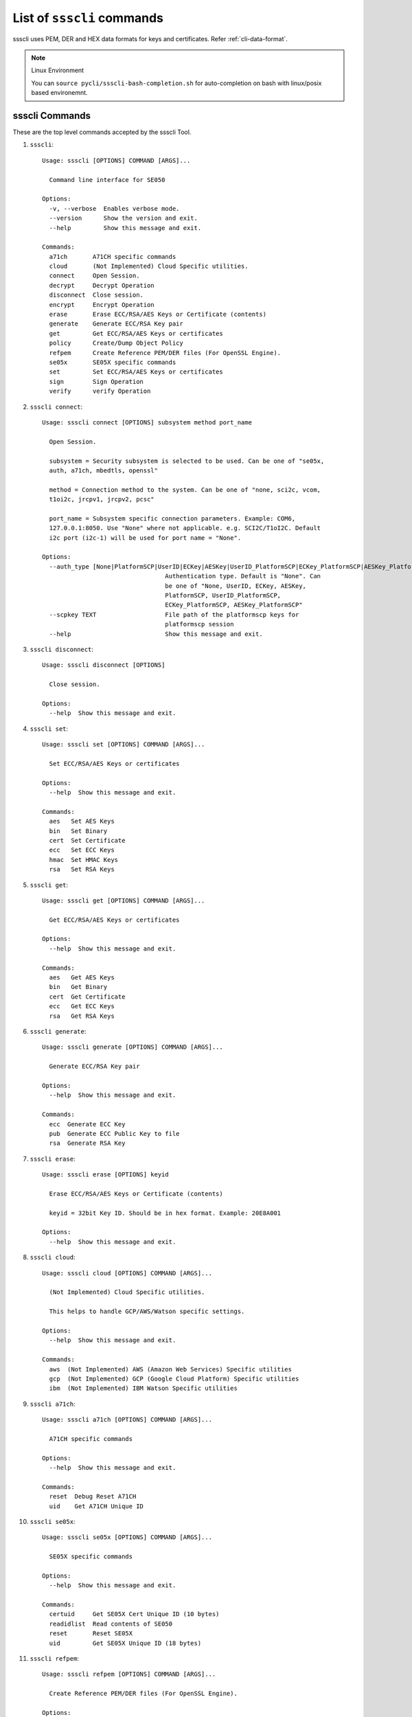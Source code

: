 

..
    Copyright 2019,2020 NXP

.. highlight:: bat

.. _cli-cmd-list:

==================================
List of ``ssscli`` commands
==================================

ssscli uses PEM, DER and HEX data formats for keys and certificates. Refer :ref:`cli-data-format`.

.. note:: Linux Environment

    You can ``source pycli/ssscli-bash-completion.sh`` for auto-completion
    on bash with linux/posix based environemnt.


ssscli Commands
^^^^^^^^^^^^^^^^^^^^^^^^^^^^^^^^^^^^^^^^^^^^^^^^^^^^^^^^^^^^^^^^^^^^^^

These are the top level commands accepted by the ssscli Tool.

1) ``ssscli``::

    Usage: ssscli [OPTIONS] COMMAND [ARGS]...

      Command line interface for SE050

    Options:
      -v, --verbose  Enables verbose mode.
      --version      Show the version and exit.
      --help         Show this message and exit.

    Commands:
      a71ch       A71CH specific commands
      cloud       (Not Implemented) Cloud Specific utilities.
      connect     Open Session.
      decrypt     Decrypt Operation
      disconnect  Close session.
      encrypt     Encrypt Operation
      erase       Erase ECC/RSA/AES Keys or Certificate (contents)
      generate    Generate ECC/RSA Key pair
      get         Get ECC/RSA/AES Keys or certificates
      policy      Create/Dump Object Policy
      refpem      Create Reference PEM/DER files (For OpenSSL Engine).
      se05x       SE05X specific commands
      set         Set ECC/RSA/AES Keys or certificates
      sign        Sign Operation
      verify      verify Operation


#) ``ssscli connect``::

    Usage: ssscli connect [OPTIONS] subsystem method port_name

      Open Session.

      subsystem = Security subsystem is selected to be used. Can be one of "se05x,
      auth, a71ch, mbedtls, openssl"

      method = Connection method to the system. Can be one of "none, sci2c, vcom,
      t1oi2c, jrcpv1, jrcpv2, pcsc"

      port_name = Subsystem specific connection parameters. Example: COM6,
      127.0.0.1:8050. Use "None" where not applicable. e.g. SCI2C/T1oI2C. Default
      i2c port (i2c-1) will be used for port name = "None".

    Options:
      --auth_type [None|PlatformSCP|UserID|ECKey|AESKey|UserID_PlatformSCP|ECKey_PlatformSCP|AESKey_PlatformSCP]
                                      Authentication type. Default is "None". Can
                                      be one of "None, UserID, ECKey, AESKey,
                                      PlatformSCP, UserID_PlatformSCP,
                                      ECKey_PlatformSCP, AESKey_PlatformSCP"
      --scpkey TEXT                   File path of the platformscp keys for
                                      platformscp session
      --help                          Show this message and exit.


#) ``ssscli disconnect``::

    Usage: ssscli disconnect [OPTIONS]

      Close session.

    Options:
      --help  Show this message and exit.


#) ``ssscli set``::

    Usage: ssscli set [OPTIONS] COMMAND [ARGS]...

      Set ECC/RSA/AES Keys or certificates

    Options:
      --help  Show this message and exit.

    Commands:
      aes   Set AES Keys
      bin   Set Binary
      cert  Set Certificate
      ecc   Set ECC Keys
      hmac  Set HMAC Keys
      rsa   Set RSA Keys


#) ``ssscli get``::

    Usage: ssscli get [OPTIONS] COMMAND [ARGS]...

      Get ECC/RSA/AES Keys or certificates

    Options:
      --help  Show this message and exit.

    Commands:
      aes   Get AES Keys
      bin   Get Binary
      cert  Get Certificate
      ecc   Get ECC Keys
      rsa   Get RSA Keys


#) ``ssscli generate``::

    Usage: ssscli generate [OPTIONS] COMMAND [ARGS]...

      Generate ECC/RSA Key pair

    Options:
      --help  Show this message and exit.

    Commands:
      ecc  Generate ECC Key
      pub  Generate ECC Public Key to file
      rsa  Generate RSA Key


#) ``ssscli erase``::

    Usage: ssscli erase [OPTIONS] keyid

      Erase ECC/RSA/AES Keys or Certificate (contents)

      keyid = 32bit Key ID. Should be in hex format. Example: 20E8A001

    Options:
      --help  Show this message and exit.


#) ``ssscli cloud``::

    Usage: ssscli cloud [OPTIONS] COMMAND [ARGS]...

      (Not Implemented) Cloud Specific utilities.

      This helps to handle GCP/AWS/Watson specific settings.

    Options:
      --help  Show this message and exit.

    Commands:
      aws  (Not Implemented) AWS (Amazon Web Services) Specific utilities
      gcp  (Not Implemented) GCP (Google Cloud Platform) Specific utilities
      ibm  (Not Implemented) IBM Watson Specific utilities


#) ``ssscli a71ch``::

    Usage: ssscli a71ch [OPTIONS] COMMAND [ARGS]...

      A71CH specific commands

    Options:
      --help  Show this message and exit.

    Commands:
      reset  Debug Reset A71CH
      uid    Get A71CH Unique ID


#) ``ssscli se05x``::

    Usage: ssscli se05x [OPTIONS] COMMAND [ARGS]...

      SE05X specific commands

    Options:
      --help  Show this message and exit.

    Commands:
      certuid     Get SE05X Cert Unique ID (10 bytes)
      readidlist  Read contents of SE050
      reset       Reset SE05X
      uid         Get SE05X Unique ID (18 bytes)


#) ``ssscli refpem``::

    Usage: ssscli refpem [OPTIONS] COMMAND [ARGS]...

      Create Reference PEM/DER files (For OpenSSL Engine).

    Options:
      --help  Show this message and exit.

    Commands:
      ecc  Refpem ECC Keys
      rsa  Refpem RSA Keys


#) ``ssscli sign``::

    Usage: ssscli sign [OPTIONS] keyid input_file signature_file

      Sign Operation

      keyid = 32bit Key ID. Should be in hex format. Example: 20E8A001

      input_file = Input file to sign. By default filename with extension .pem and
      .cer considered as PEM format, others as DER/BINARY format.

      signature_file = File name to store signature data. By default filename with
      extension .pem in PEM format and others in DER format.

    Options:
      --informat TEXT   Input format. TEXT can be "DER" or "PEM".
      --outformat TEXT  Output file format. TEXT can be "DER" or "PEM"
      --hashalgo TEXT   Hash algorithm. TEXT can be one of "SHA1, SHA224, SHA256,
                        SHA384, SHA512,  RSASSA_PKCS1_V1_5_SHA1,
                        RSASSA_PKCS1_V1_5_SHA224,  RSASSA_PKCS1_V1_5_SHA256,
                        RSASSA_PKCS1_V1_5_SHA384,  RSASSA_PKCS1_V1_5_SHA512,
                        RSASSA_PKCS1_PSS_MGF1_SHA1,  RSASSA_PKCS1_PSS_MGF1_SHA224,
                        RSASSA_PKCS1_PSS_MGF1_SHA256,
                        RSASSA_PKCS1_PSS_MGF1_SHA384,
                        RSASSA_PKCS1_PSS_MGF1_SHA512"
      --help            Show this message and exit.


#) ``ssscli verify``::

    Usage: ssscli verify [OPTIONS] keyid input_file signature_file

      verify operation

      keyid = 32bit Key ID. Should be in hex format. Example: 20E8A001

      input_file = Input file to verify. By default filename with extension .pem
      and .cer considered as PEM format, others as DER/BINARY format.

      filename = signature_file data file for verification. By default filename
      with extension .pem in PEM format and others in DER format.

    Options:
      --format TEXT    input_file and signature file format. TEXT can be "DER" or
                       "PEM"
      --hashalgo TEXT  Hash algorithm. TEXT can be one of "SHA1, SHA224, SHA256,
                       SHA384, SHA512,  RSASSA_PKCS1_V1_5_SHA1,
                       RSASSA_PKCS1_V1_5_SHA224,  RSASSA_PKCS1_V1_5_SHA256,
                       RSASSA_PKCS1_V1_5_SHA384,  RSASSA_PKCS1_V1_5_SHA512,
                       RSASSA_PKCS1_PSS_MGF1_SHA1,  RSASSA_PKCS1_PSS_MGF1_SHA224,
                       RSASSA_PKCS1_PSS_MGF1_SHA256, RSASSA_PKCS1_PSS_MGF1_SHA384,
                       RSASSA_PKCS1_PSS_MGF1_SHA512"
      --help           Show this message and exit.


#) ``ssscli encrypt``::

    Usage: ssscli encrypt [OPTIONS] keyid input_data filename

      Sign Operation

      keyid = 32bit Key ID. Should be in hex format. Example: 20E8A001

      input_data = Input data to Encrypt. can be raw string or in file.

      filename = Output file name to store encrypted data. Encrypted data will be
      stored in DER format.

    Options:
      --algo TEXT  Algorithm. TEXT can be one of "oaep", "rsaes"
      --help       Show this message and exit.


#) ``ssscli decrypt``::

    Usage: ssscli decrypt [OPTIONS] keyid encrypted_data filename

      Sign Operation

      keyid = 32bit Key ID. Should be in hex format. Example: 20E8A001

      encrypted_data = Encrypted data to Decrypt. can be raw data or in file.
      Input data should be in DER format.

      filename = Output file name to store Decrypted data.

    Options:
      --algo TEXT  Algorithm. TEXT can be one of "oaep", "rsaes"
      --help       Show this message and exit.


#) ``ssscli policy``::

    Usage: ssscli policy [OPTIONS] COMMAND [ARGS]...

      Create/Dump Object Policy

    Options:
      --help  Show this message and exit.

    Commands:
      asymkey  Create Asymmetric Key Object Policy
      counter  Create Counter Object Policy
      dump     Display Created Object Policy
      file     Create Binary file Object Policy
      pcr      Create PCR Object Policy
      symkey   Create Symmetric Key Object Policy
      userid   Create User ID Object Policy



Set Commands
^^^^^^^^^^^^^^^^^^^^^^^^^^^^^^^^^^^^^^^^^^^^^^^^^^^^^^^^^^^^^^^^^^^^^^

These commands are used to set/put objects/keys to the target secure subsystem.

#) ``ssscli set aes``::

    Usage: ssscli set aes [OPTIONS] keyid key

      Set AES Keys

      keyid = 32bit Key ID. Should be in hex format. Example: 20E8A001

      key = Can be in file or raw key in DER or HEX format

    Options:
      --policy_name TEXT  File name of the policy to be applied
      --help              Show this message and exit.


#) ``ssscli set hmac``::

    Usage: ssscli set hmac [OPTIONS] keyid key

      Set HMAC Keys

      keyid = 32bit Key ID. Should be in hex format. Example: 20E8A001

      key = Can be in file or raw key in DER or HEX format

    Options:
      --help  Show this message and exit.


#) ``ssscli set cert``::

    Usage: ssscli set cert [OPTIONS] keyid key

      Set Certificate

      keyid = 32bit Key ID. Should be in hex format. Example: 20E8A001

      key = Can be raw certificate (DER format) or in file. For file, by default
      filename with extension .pem and .cer considered as PEM format and others as
      DER format.

    Options:
      --format TEXT       Input certificate format. TEXT can be "DER" or "PEM"
      --policy_name TEXT  File name of the policy to be applied
      --help              Show this message and exit.


#) ``ssscli set ecc pair``::

    Usage: ssscli set ecc pair [OPTIONS] keyid key

      Set ECC Key pair

      keyid = 32bit Key ID. Should be in hex format. Example: 20E8A001

      key = Can be raw key (DER format) or in file. For file, by default filename
      with extension .pem considered as PEM format and others as DER format.

    Options:
      --format TEXT       Input key format. TEXT can be "DER" or "PEM"
      --policy_name TEXT  File name of the policy to be applied
      --help              Show this message and exit.


#) ``ssscli set ecc pub``::

    Usage: ssscli set ecc pub [OPTIONS] keyid key

      Set ECC Public Keys

      keyid = 32bit Key ID. Should be in hex format. Example: 20E8A001

      key = Can be raw key (DER format) or in file. For file, by default filename
      with extension .pem considered as PEM format and others as DER format.

    Options:
      --format TEXT       Input key format. TEXT can be "DER" or "PEM"
      --policy_name TEXT  File name of the policy to be applied
      --help              Show this message and exit.


#) ``ssscli set rsa pair``::

    Usage: ssscli set rsa pair [OPTIONS] keyid key

      Set RSA Key Pair

      keyid = 32bit Key ID. Should be in hex format. Example: 20E8A001

      key = Can be raw key (DER format) or in file. For file, by default filename
      with extension .pem considered as PEM format and others as DER format.

    Options:
      --format TEXT       Input key format. TEXT can be "DER" or "PEM"
      --policy_name TEXT  File name of the policy to be applied
      --help              Show this message and exit.


#) ``ssscli set rsa pub``::

    Usage: ssscli set rsa pub [OPTIONS] keyid key

      Set RSA Public Keys

      keyid = 32bit Key ID. Should be in hex format. Example: 20E8A001

      key = Can be raw key (DER format) or in file. For file, by default filename
      with extension .pem considered as PEM format and others as DER format.

    Options:
      --format TEXT       Input key format. TEXT can be "DER" or "PEM"
      --policy_name TEXT  File name of the policy to be applied
      --help              Show this message and exit.


#) ``ssscli set bin``::

    Usage: ssscli set bin [OPTIONS] keyid data

      Set Certificate

      keyid = 32bit Key ID. Should be in hex format. Example: 20E8A001

      data = Can be raw binary or in file

    Options:
      --policy_name TEXT  File name of the policy to be applied
      --help              Show this message and exit.



Get Commands
^^^^^^^^^^^^^^^^^^^^^^^^^^^^^^^^^^^^^^^^^^^^^^^^^^^^^^^^^^^^^^^^^^^^^^

These commands are used to retereive/get objects/keys from the target secure subsystem.

#) ``ssscli get aes``::

    Usage: ssscli get aes [OPTIONS] keyid filename

      Get AES Keys

      keyid = 32bit Key ID. Should be in hex format. Example: 20E8A001

      filename = File name to store key. Data can be in PEM or DER format based on
      file extension. By default filename with extension .pem in PEM format and
      others in DER format.

    Options:
      --format TEXT  Output file format. TEXT can be "DER" or "PEM"
      --help         Show this message and exit.


#) ``ssscli get cert``::

    Usage: ssscli get cert [OPTIONS] keyid filename

      Get Certificate

      keyid = 32bit Key ID. Should be in hex format. Example: 401286E6

      filename = File name to store certificate. Data can be in PEM or DER format
      based on file extension. By default filename with extension .pem and .cer in
      PEM format and others in DER format.

    Options:
      --format TEXT  Output file format. TEXT can be "DER" or "PEM"
      --help         Show this message and exit.


#) ``ssscli get ecc pair``::

    Usage: ssscli get ecc pair [OPTIONS] keyid filename

      Get ECC Pair

      keyid = 32bit Key ID. Should be in hex format. Example: 20E8A001

      filename = File name to store key. Data can be in PEM or DER format based on
      file extension. By default filename with extension .pem in PEM format and
      others in DER format.

    Options:
      --format TEXT  Output file format. TEXT can be "DER" or "PEM"
      --help         Show this message and exit.


#) ``ssscli get ecc pub``::

    Usage: ssscli get ecc pub [OPTIONS] keyid filename

      Get ECC Pub

      keyid = 32bit Key ID. Should be in hex format. Example: 20E8A001

      filename = File name to store key. Data can be in PEM or DER format based on
      file extension. By default filename with extension .pem in PEM format and
      others in DER format.

    Options:
      --format TEXT  Output file format. TEXT can be "DER" or "PEM"
      --help         Show this message and exit.


#) ``ssscli get rsa pair``::

    Usage: ssscli get rsa pair [OPTIONS] keyid filename

      Get RSA Pair

      keyid = 32bit Key ID. Should be in hex format. Example: 20E8A001

      filename = File name to store key. Data can be in PEM or DER format based on
      file extension. By default filename with extension .pem in PEM format and
      others in DER format.

    Options:
      --format TEXT  Output file format. TEXT can be "DER" or "PEM"
      --help         Show this message and exit.


#) ``ssscli get rsa pub``::

    Usage: ssscli get rsa pub [OPTIONS] keyid filename

      Get RSA Pub

      keyid = 32bit Key ID. Should be in hex format. Example: 20E8A001

      filename = File name to store key. Data can be in PEM or DER format based on
      file extension. By default filename with extension .pem in PEM format and
      others in DER format.

    Options:
      --format TEXT  Output file format. TEXT can be "DER" or "PEM"
      --help         Show this message and exit.


#) ``ssscli get bin``::

    Usage: ssscli get bin [OPTIONS] keyid filename

      Get Binary

      keyid = 32bit Key ID. Should be in hex format. Example: 401286E6

      filename = File name to store binary data.

    Options:
      --help  Show this message and exit.



Generate Commands
^^^^^^^^^^^^^^^^^^^^^^^^^^^^^^^^^^^^^^^^^^^^^^^^^^^^^^^^^^^^^^^^^^^^^^

These commands are used to generate objects/keys inside the target secure subsystem.

#) ``ssscli generate ecc``::

    Usage: ssscli generate ecc [OPTIONS] keyid {NIST_P192|NIST_P224|NIST_P256|NIST
                               _P384|NIST_P521|Brainpool160|Brainpool192|Brainpool
                               224|Brainpool256|Brainpool320|Brainpool384|Brainpoo
                               l512|Secp160k1|Secp192k1|Secp224k1|Secp256k1|ED_255
                               19|MONT_DH_25519|MONT_DH_448|BN_P256}

      Generate ECC Key

      keyid = 32bit Key ID. Should be in hex format. Example: 20E8A001

      curvetype = ECC Curve type. can be one of "NIST_P192, NIST_P224, NIST_P256,
      NIST_P384, NIST_P521, Brainpool160, Brainpool192, Brainpool224,
      Brainpool256, Brainpool320, Brainpool384, Brainpool512, Secp160k1,
      Secp192k1, Secp224k1, Secp256k1, ED_25519, MONT_DH_25519, MONT_DH_448"

    Options:
      --policy_name TEXT  File name of the policy to be applied
      --help              Show this message and exit.


#) ``ssscli generate rsa``::

    Usage: ssscli generate rsa [OPTIONS] keyid {1024|2048|3072|4096}

      Generate RSA Key

      keyid = 32bit Key ID. Should be in hex format. Example: 20E8A001

      bits = Number of bits. can be one of "1024, 2048, 3072, 4096"

    Options:
      --policy_name TEXT  File name of the policy to be applied
      --help              Show this message and exit.



Refpem Commands
^^^^^^^^^^^^^^^^^^^^^^^^^^^^^^^^^^^^^^^^^^^^^^^^^^^^^^^^^^^^^^^^^^^^^^

These commands are used to get Reference/masked Keys usable by openssl engines.

#) ``ssscli refpem ecc pair``::

    Usage: ssscli refpem ecc pair [OPTIONS] keyid filename

      Create reference PEM file for ECC Pair

      keyid = 32bit Key ID. Should be in hex format. Example: 0x20E8A001

      filename = File name to store key. Can be in PEM or DER or PKCS12 format
      based on file extension. By default filename with extension .pem in PEM
      format, .pfx or .p12 in PKCS12 format and others in DER format.

    Options:
      --format TEXT    Output file format. TEXT can be "DER" or "PEM" or "PKCS12"
      --password TEXT  Password used for PKCS12 format.
      --cert TEXT      Certificate for PKCS12 format.
      --help           Show this message and exit.


#) ``ssscli refpem ecc pub``::

    Usage: ssscli refpem ecc pub [OPTIONS] keyid filename

      Create reference PEM file for ECC Pub

      keyid = 32bit Key ID. Should be in hex format. Example: 20E8A001

      filename = File name to store key. Data Can be in PEM or DER format or
      PKCS12 format based on file extension. By default filename with extension
      .pem in PEM format, .pfx or .p12 in PKCS12 format and others in DER format.

    Options:
      --format TEXT    Output file format. TEXT can be "DER" or "PEM" or "PKCS12"
      --password TEXT  Password used for PKCS12 format.
      --cert TEXT      Certificate for PKCS12 format.
      --help           Show this message and exit.


#) ``ssscli refpem rsa pair``::

    Usage: ssscli refpem rsa pair [OPTIONS] keyid filename

      Create reference PEM file for RSA Pair

      keyid = 32bit Key ID. Should be in hex format. Example: 20E8A001

      filename = File name to store key. Data Can be in PEM or DER format or
      PKCS12 format based on file extension. By default filename with extension
      .pem in PEM format, .pfx or .p12 in PKCS12 format and others in DER format.

    Options:
      --format TEXT    Output file format. TEXT can be "DER" or "PEM" or "PKCS12"
      --password TEXT  Password used for PKCS12 format.
      --cert TEXT      Certificate for PKCS12 format.
      --help           Show this message and exit.



Se05x Commands
^^^^^^^^^^^^^^^^^^^^^^^^^^^^^^^^^^^^^^^^^^^^^^^^^^^^^^^^^^^^^^^^^^^^^^

These are the SE05x specific commands.

#) ``ssscli se05x uid``::

    Usage: ssscli se05x uid [OPTIONS]

      Get 18 bytes Unique ID from the SE05X Secure Module.

    Options:
      --help  Show this message and exit.


#) ``ssscli se05x certuid``::

    Usage: ssscli se05x certuid [OPTIONS]

      Get 10 bytes Cert Unique ID from the SE05X Secure Module. The cert uid is a
      subset of the Secure Module Unique Identifier

    Options:
      --help  Show this message and exit.


#) ``ssscli se05x reset``::

    Usage: ssscli se05x reset [OPTIONS]

      Resets the SE05X Secure Module to the initial state.

      This command uses ``Se05x_API_DeleteAll_Iterative`` API of the SE05X MW to
      iterately delete objects provisioned inside the SE.  Because of this, some
      objects are purposefully skipped from deletion.

      It does not use the low level SE05X API ``Se05x_API_DeleteAll``

      For more information, see documentation/implementation of the
      ``Se05x_API_DeleteAll_Iterative`` API.

    Options:
      --help  Show this message and exit.


#) ``ssscli se05x readidlist``::

    Usage: ssscli se05x readidlist [OPTIONS]

      Read contents of SE050

    Options:
      --help  Show this message and exit.



A71CH Commands
^^^^^^^^^^^^^^^^^^^^^^^^^^^^^^^^^^^^^^^^^^^^^^^^^^^^^^^^^^^^^^^^^^^^^^

These are the A71CH specific commands.

#) ``ssscli a71ch uid``::

    Usage: ssscli a71ch uid [OPTIONS]

      Get uid from the A71CH Secure Module.

    Options:
      --help  Show this message and exit.


#) ``ssscli a71ch reset``::

    Usage: ssscli a71ch reset [OPTIONS]

      Resets the A71CH Secure Module to the initial state.

    Options:
      --help  Show this message and exit.



POLICY Commands
^^^^^^^^^^^^^^^^^^^^^^^^^^^^^^^^^^^^^^^^^^^^^^^^^^^^^^^^^^^^^^^^^^^^^^

These are Policy commands.

#) ``ssscli policy asymkey``::

    Usage: ssscli policy asymkey [OPTIONS] policy_name auth_obj_id

      Create Asymmetric key object policy.

      policy_name = File name of the policy to be created. This policy name should
      be given as input while provisioning.

      auth_obj_id = Auth object id for each Object Policy.

    Options:
      --sign BOOLEAN                  Object policy Allow Sign. Enabled by Default
      --verify BOOLEAN                Object policy Allow Verify. Enabled by
                                      Default
      --encrypt BOOLEAN               Object policy Allow Encryption. Enabled by
                                      Default
      --decrypt BOOLEAN               Object policy Allow Decryption. Enabled by
                                      Default
      --key_derive BOOLEAN            Object policy Allow Key Derivation. Disabled
                                      by Default
      --wrap BOOLEAN                  Object policy Allow Wrap. Disabled by
                                      Default
      --generate BOOLEAN              Object policy Allow Generate. Enabled by
                                      Default
      --write BOOLEAN                 Object policy Allow Write. Enabled by
                                      Default
      --read BOOLEAN                  Object policy Allow Read. Enabled by Default
      --import_export BOOLEAN         Object policy Allow Import Export. Disabled
                                      by Default
      --key_agreement BOOLEAN         Object policy Allow Key Agreement. Disabled
                                      by Default
      --attest BOOLEAN                Object policy Allow attestation. Disabled by
                                      Default
      --forbid_derived_output BOOLEAN
                                      Object policy Forbid Derived Output.
                                      Disabled by Default
      --forbid_all BOOLEAN            Object policy forbid all. Disabled by
                                      Default
      --delete BOOLEAN                Object policy Allow Delete. Enabled by
                                      Default
      --req_sm BOOLEAN                Object policy Require Secure Messaging.
                                      Disabled by Default
      --req_pcr_val BOOLEAN           Object policy Require PCR Value. Disabled by
                                      Default
      --pcr_obj_id TEXT               Object policy PCR object ID in HEX format.
                                      Zero by Default
      --pcr_expected_value TEXT       Object policy PCR Expected in Hex byte
                                      string Value. Zero by Default
      --help                          Show this message and exit.


#) ``ssscli policy symkey``::

    Usage: ssscli policy symkey [OPTIONS] policy_name auth_obj_id

      Create Symmetric key object policy.

      policy_name = File name of the policy to be created. This policy name should
      be given as input while provisioning.

      auth_obj_id = Auth object id for each Object Policy.

    Options:
      --sign BOOLEAN                  Object policy Allow Sign. Enabled by Default
      --verify BOOLEAN                Object policy Allow Verify. Enabled by
                                      Default
      --encrypt BOOLEAN               Object policy Allow Encryption. Enabled by
                                      Default
      --decrypt BOOLEAN               Object policy Allow Decryption. Enabled by
                                      Default
      --key_derive BOOLEAN            Object policy Allow Key Derivation. Disabled
                                      by Default
      --wrap BOOLEAN                  Object policy Allow Wrap. Disabled by
                                      Default
      --generate BOOLEAN              Object policy Allow Generate. Disabled by
                                      Default
      --write BOOLEAN                 Object policy Allow Write. Enabled by
                                      Default
      --read BOOLEAN                  Object policy Allow Read. Enabled by Default
      --import_export BOOLEAN         Object policy Allow Import Export. Disabled
                                      by Default
      --desfire_auth BOOLEAN          Object policy Allow to perform DESFire
                                      authentication. Disabled by Default
      --desfire_dump BOOLEAN          Object policy Allow to dump DESFire session
                                      keys. Disabled by Default
      --forbid_derived_output BOOLEAN
                                      Object policy Forbid Derived Output.
                                      Disabled by Default
      --kdf_ext_random BOOLEAN        Object policy Allow key derivation ext
                                      random. Disabled by Default
      --tls_kdf BOOLEAN               Object policy Allow tls kdf. Disabled by
                                      Default
      --tls_pms_kd BOOLEAN            Object policy Allow tls pms kd. Disabled by
                                      Default
      --hkdf BOOLEAN                  Object policy Allow hkdf. Enabled by Default
      --pbkdf BOOLEAN                 Object policy Allow pbkdf. Disabled by
                                      Default
      --desfire_kd BOOLEAN            Object policy Allow desfire kd. Disabled by
                                      Default
      --forbid_external_iv BOOLEAN    Object policy forbid external IV. Disabled
                                      by Default
      --usage_hmac_pepper BOOLEAN     Object policy Allow usage hmac as pepper.
                                      Disabled by Default
      --desfire_change_key BOOLEAN    Object policy Allow desfire change key.
                                      Disabled by Default
      --derived_input BOOLEAN         Object policy Allow derived input. Disabled
                                      by Default
      --desfire_auth_id TEXT          32 bit desfire auth id for
                                      desfire_change_key policy
      --source_key_id TEXT            32 bit source key id for derived_input
                                      policy
      --forbid_all BOOLEAN            Object policy forbid all. Disabled by
                                      Default
      --delete BOOLEAN                Object policy Allow Delete. Enabled by
                                      Default
      --req_sm BOOLEAN                Object policy Require Secure Messaging.
                                      Disabled by Default
      --req_pcr_val BOOLEAN           Object policy Require PCR Value. Disabled by
                                      Default
      --pcr_obj_id TEXT               Object policy PCR object ID in HEX format.
                                      Zero by Default
      --pcr_expected_value TEXT       Object policy PCR Expected in Hex byte
                                      string Value. Zero by Default
      --help                          Show this message and exit.


#) ``ssscli policy file``::

    Usage: ssscli policy file [OPTIONS] policy_name auth_obj_id

      Create Binary file object policy.

      policy_name = File name of the policy to be created. This policy name should
      be given as input while provisioning.

      auth_obj_id = Auth object id for each Object Policy.

    Options:
      --write BOOLEAN            Object policy Allow Write. Enabled by Default
      --read BOOLEAN             Object policy Allow Read. Enabled by Default
      --forbid_all BOOLEAN       Object policy forbid all. Disabled by Default
      --delete BOOLEAN           Object policy Allow Delete. Enabled by Default
      --req_sm BOOLEAN           Object policy Require Secure Messaging. Disabled
                                 by Default
      --req_pcr_val BOOLEAN      Object policy Require PCR Value. Disabled by
                                 Default
      --pcr_obj_id TEXT          Object policy PCR object ID in HEX format. Zero
                                 by Default
      --pcr_expected_value TEXT  Object policy PCR Expected in Hex byte string
                                 Value. Zero by Default
      --help                     Show this message and exit.


#) ``ssscli policy counter``::

    Usage: ssscli policy counter [OPTIONS] policy_name auth_obj_id

      Create Counter object policy.

      policy_name = File name of the policy to be created. This policy name should
      be given as input while provisioning.

      auth_obj_id = Auth object id for each Object Policy.

    Options:
      --write BOOLEAN            Object policy Allow Write. Enabled by Default
      --read BOOLEAN             Object policy Allow Read. Enabled by Default
      --forbid_all BOOLEAN       Object policy forbid all. Disabled by Default
      --delete BOOLEAN           Object policy Allow Delete. Enabled by Default
      --req_sm BOOLEAN           Object policy Require Secure Messaging. Disabled
                                 by Default
      --req_pcr_val BOOLEAN      Object policy Require PCR Value. Disabled by
                                 Default
      --pcr_obj_id TEXT          Object policy PCR object ID in HEX format. Zero
                                 by Default
      --pcr_expected_value TEXT  Object policy PCR Expected in Hex byte string
                                 Value. Zero by Default
      --help                     Show this message and exit.


#) ``ssscli policy userid``::

    Usage: ssscli policy userid [OPTIONS] policy_name auth_obj_id

      Create user id object policy.

      policy_name = File name of the policy to be created. This policy name should
      be given as input while provisioning.

      auth_obj_id = Auth object id for each Object Policy.

    Options:
      --write BOOLEAN            Object policy Allow Write. Enabled by Default
      --forbid_all BOOLEAN       Object policy forbid all. Disabled by Default
      --delete BOOLEAN           Object policy Allow Delete. Enabled by Default
      --req_sm BOOLEAN           Object policy Require Secure Messaging. Disabled
                                 by Default
      --req_pcr_val BOOLEAN      Object policy Require PCR Value. Disabled by
                                 Default
      --pcr_obj_id TEXT          Object policy PCR object ID in HEX format. Zero
                                 by Default
      --pcr_expected_value TEXT  Object policy PCR Expected in Hex byte string
                                 Value. Zero by Default
      --help                     Show this message and exit.


#) ``ssscli policy pcr``::

    Usage: ssscli policy pcr [OPTIONS] policy_name auth_obj_id

      Create PCR object policy.

      policy_name = File name of the policy to be created. This policy name should
      be given as input while provisioning.

      auth_obj_id = Auth object id for each Object Policy.

    Options:
      --write BOOLEAN            Object policy Allow Write. Enabled by Default
      --read BOOLEAN             Object policy Allow Read. Enabled by Default
      --forbid_all BOOLEAN       Object policy forbid all. Disabled by Default
      --delete BOOLEAN           Object policy Allow Delete. Enabled by Default
      --req_sm BOOLEAN           Object policy Require Secure Messaging. Disabled
                                 by Default
      --req_pcr_val BOOLEAN      Object policy Require PCR Value. Disabled by
                                 Default
      --pcr_obj_id TEXT          Object policy PCR object ID in HEX format. Zero
                                 by Default
      --pcr_expected_value TEXT  Object policy PCR Expected in Hex byte string
                                 Value. Zero by Default
      --help                     Show this message and exit.


#) ``ssscli policy dump``::

    Usage: ssscli policy dump [OPTIONS] policy_name

      Display Created object policy.

      policy_name = File name of the policy to be displayed.

    Options:
      --help  Show this message and exit.


